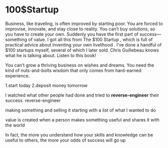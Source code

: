 * 100$Startup
Business, like traveling, is often improved by starting poor. You are forced to improvise, innovate, and stay close to reality. You can’t buy solutions,
so you have to create your own. Suddenly you have the first part of success—something of value. I got all this from  The $100 Startup , which is  full
of practical advice about inventing your own livelihood . I’ve done a handful of $100 startups myself, several of which I later sold.  Chris
Guillebeau knows what he is talking about. Listen to this book!

You can’t grow a thriving business on wishes and dreams. You need the kind of nuts-and-bolts wisdom that only comes from hard-earned
experience.

1.start today
2.deposit money tomorrow

 I watched what other people had done and tried to *reverse-engineer* their success.
reverse-engineer

making something and selling it
starting with a list of what I wanted to do

value is created when a person makes something useful and shares it with the world


 In fact, the more you understand how your skills and knowledge can be useful to others, the more your
odds of success will go up
